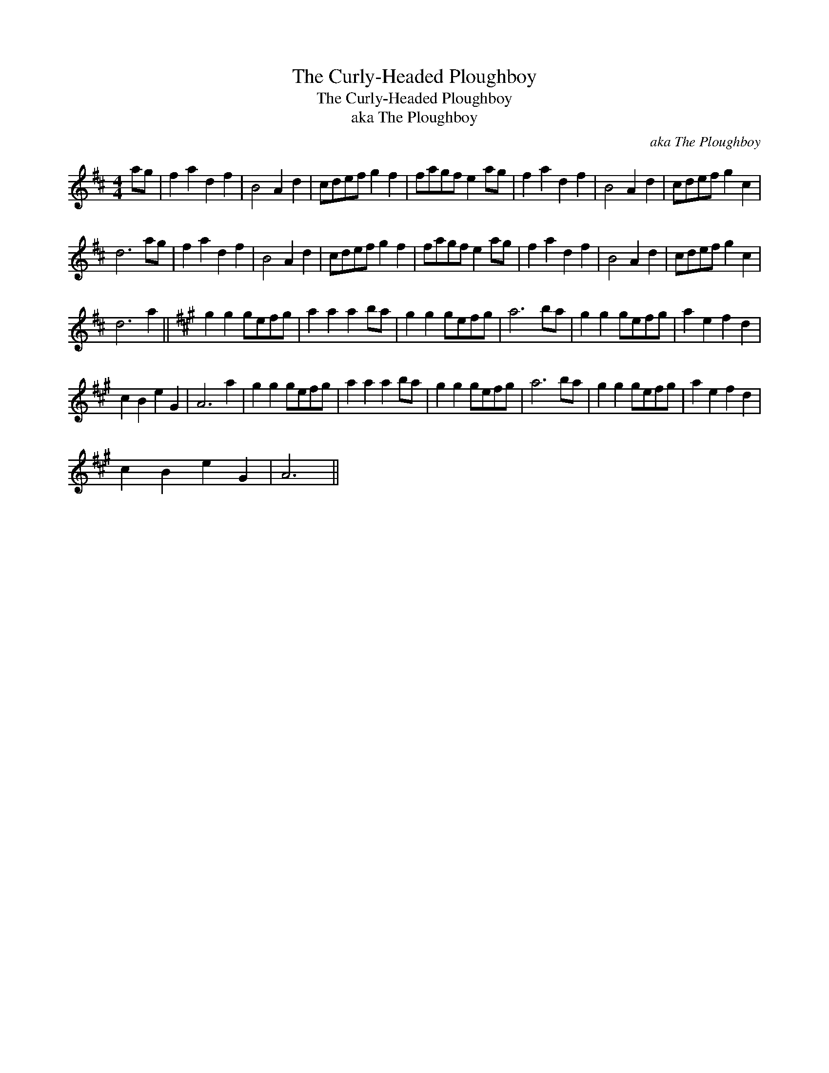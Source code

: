 X:1
T:The Curly-Headed Ploughboy
T:The Curly-Headed Ploughboy
T:aka The Ploughboy
C:aka The Ploughboy
L:1/8
M:4/4
K:D
V:1 treble 
V:1
 ag | f2 a2 d2 f2 | B4 A2 d2 | cdef g2 f2 | fagf e2 ag | f2 a2 d2 f2 | B4 A2 d2 | cdef g2 c2 | %8
 d6 ag | f2 a2 d2 f2 | B4 A2 d2 | cdef g2 f2 | fagf e2 ag | f2 a2 d2 f2 | B4 A2 d2 | cdef g2 c2 | %16
 d6 a2 ||[K:A] g2 g2 gefg | a2 a2 a2 ba | g2 g2 gefg | a6 ba | g2 g2 gefg | a2 e2 f2 d2 | %23
 c2 B2 e2 G2 | A6 a2 | g2 g2 gefg | a2 a2 a2 ba | g2 g2 gefg | a6 ba | g2 g2 gefg | a2 e2 f2 d2 | %31
 c2 B2 e2 G2 | A6 || %33

